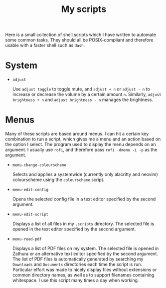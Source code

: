 #+TITLE: My scripts
#+STARTUP: overview

Here is a small collection of shell scripts which I have written to automate some common tasks. They should all be POSIX-compliant and therefore usable with a faster shell such as =dash=.

* System

- =adjust=

  Use =adjust toggle= to toggle mute, and =adjust + n= or =adjust - n= to increase or decrease the volume by a certain amount =n=. Similarly, =adjust brightness + n= and =adjust brightness - n= manages the brightness.

* Menus

Many of these scripts are based around menus. I can hit a certain key combination to run a script, which gives me a menu and an action based on the option I select. The program used to display the menu depends on an argument. I usually use =rofi=, and therefore pass =rofi -dmenu -i -p= as the argument.

- =menu-change-colourscheme=

  Selects and applies a systemwide (currently only alacritty and neovim) colourscheme using the =colourscheme= script.

- =menu-edit-config=

  Opens the selected config file in a text editor specified by the second argument.

- =menu-edit-script=

  Displays a list of all files in my =.scripts= directory. The selected file is opened in the text editor specified by the second argument.
  
- =menu-read-pdf=

  Displays a list of PDF files on my system. The selected file is opened in Zathura or an alternative text editor specified by the second argument. The list of PDF files is automatically generated by searching my =Downloads= and =Documents= directories each time the script is run. Particular effort was made to nicely display files without extensions or common directory names, as well as to support filenames containing whitespace. I use this script many times a day when working.
